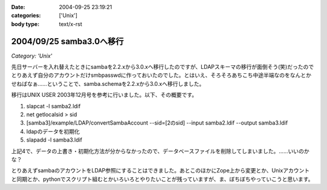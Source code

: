 :date: 2004-09-25 23:19:21
:categories: ['Unix']
:body type: text/x-rst

=========================
2004/09/25 samba3.0へ移行
=========================

*Category: 'Unix'*

先日サーバーを入れ替えたときにsambaを2.2.xから3.0.xへ移行したのですが、LDAPスキーマの移行が面倒そう(笑)だったのでとりあえず自分のアカウントだけsmbpasswdに作っておいたのでした。とはいえ、そろそろあちこち中途半端なのをなんとかせねばなぁ……ということで、samba.schemaを2.2.xから3.0.xへ移行しました。



.. :extend type: text/plain
.. :extend:
移行はUNIX USER 2003年12月号を参考に行いました。以下、その概要です。

1. slapcat -l samba2.ldif
2. net getlocalsid > sid
3. [samba3]/example/LDAP/convertSambaAccount --sid=[2のsid] --input samba2.ldif --output samba3.ldif
4. ldapのデータを初期化
5. slapadd -l samba3.ldif

上記4で、データの上書き・初期化方法が分からなかったので、データベースファイルを削除してしまいました。……いいのかな？

とりあえずsambaのアカウントをLDAP参照にすることはできました。あとこのほかにZope上から変更とか、Unixアカウントと同期とか、pythonでスクリプト組むとかいろいろとやりたいことが残っていますが、ま、ぼちぼちやっていこうと思います。


